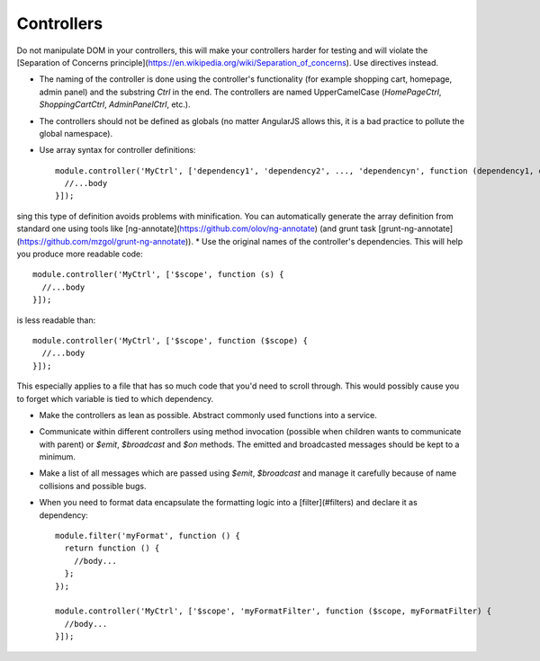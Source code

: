 =================
Controllers
=================


Do not manipulate DOM in your controllers, this will make your controllers harder for testing and will violate the [Separation of Concerns principle](https://en.wikipedia.org/wiki/Separation_of_concerns). Use directives instead.

* The naming of the controller is done using the controller's functionality (for example shopping cart, homepage, admin panel) and the substring `Ctrl` in the end. The controllers are named UpperCamelCase (`HomePageCtrl`, `ShoppingCartCtrl`, `AdminPanelCtrl`, etc.).
* The controllers should not be defined as globals (no matter AngularJS allows this, it is a bad practice to pollute the global namespace).
* Use array syntax for controller definitions::



    module.controller('MyCtrl', ['dependency1', 'dependency2', ..., 'dependencyn', function (dependency1, dependency2, ..., dependencyn) {
      //...body
    }]);



sing this type of definition avoids problems with minification. You can automatically generate the array definition from standard one using tools like [ng-annotate](https://github.com/olov/ng-annotate) (and grunt task [grunt-ng-annotate](https://github.com/mzgol/grunt-ng-annotate)).
* Use the original names of the controller's dependencies. This will help you produce more readable code::


    module.controller('MyCtrl', ['$scope', function (s) {
      //...body
    }]);


is less readable than::


    module.controller('MyCtrl', ['$scope', function ($scope) {
      //...body
    }]);


This especially applies to a file that has so much code that you'd need to scroll through. This would possibly cause you to forget which variable is tied to which dependency.

* Make the controllers as lean as possible. Abstract commonly used functions into a service.
* Communicate within different controllers using method invocation (possible when children wants to communicate with parent) or `$emit`, `$broadcast` and `$on` methods. The emitted and broadcasted messages should be kept to a minimum.
* Make a list of all messages which are passed using `$emit`, `$broadcast` and manage it carefully because of name collisions and possible bugs.
* When you need to format data encapsulate the formatting logic into a [filter](#filters) and declare it as dependency::


    module.filter('myFormat', function () {
      return function () {
        //body...
      };
    });

    module.controller('MyCtrl', ['$scope', 'myFormatFilter', function ($scope, myFormatFilter) {
      //body...
    }]);


